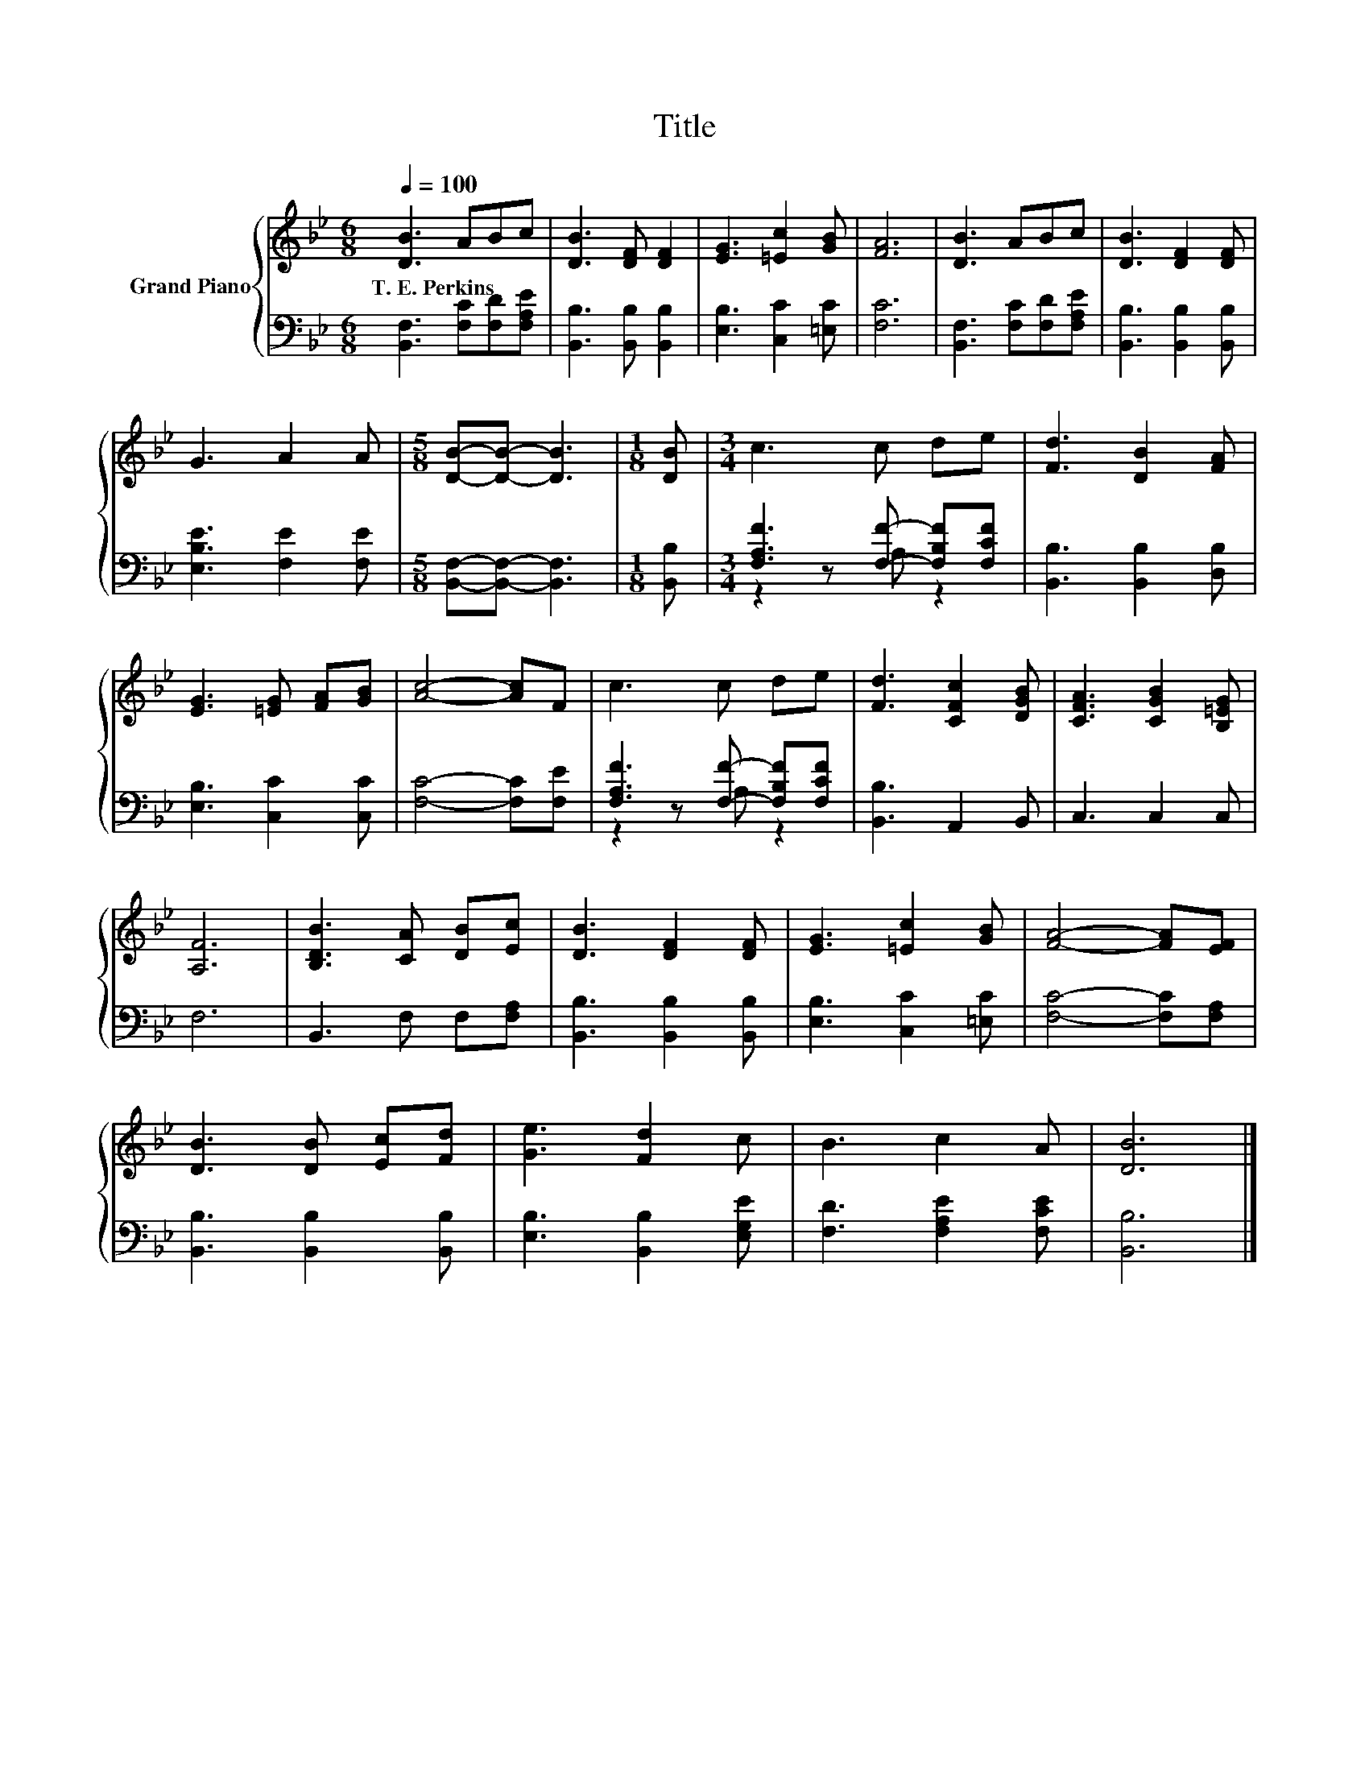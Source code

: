X:1
T:Title
%%score { 1 | ( 2 3 ) }
L:1/8
Q:1/4=100
M:6/8
K:Bb
V:1 treble nm="Grand Piano"
V:2 bass 
V:3 bass 
V:1
 [DB]3 ABc | [DB]3 [DF] [DF]2 | [EG]3 [=Ec]2 [GB] | [FA]6 | [DB]3 ABc | [DB]3 [DF]2 [DF] | %6
w: T.~E.~Perkins * * *||||||
 G3 A2 A |[M:5/8] [DB]-[DB]- [DB]3 |[M:1/8] [DB] |[M:3/4] c3 c de | [Fd]3 [DB]2 [FA] | %11
w: |||||
 [EG]3 [=EG] [FA][GB] | [Ac]4- [Ac]F | c3 c de | [Fd]3 [CFc]2 [DGB] | [CFA]3 [CGB]2 [B,=EG] | %16
w: |||||
 [A,F]6 | [B,DB]3 [CA] [DB][Ec] | [DB]3 [DF]2 [DF] | [EG]3 [=Ec]2 [GB] | [FA]4- [FA][EF] | %21
w: |||||
 [DB]3 [DB] [Ec][Fd] | [Ge]3 [Fd]2 c | B3 c2 A | [DB]6 |] %25
w: ||||
V:2
 [B,,F,]3 [F,C][F,D][F,A,E] | [B,,B,]3 [B,,B,] [B,,B,]2 | [E,B,]3 [C,C]2 [=E,C] | [F,C]6 | %4
 [B,,F,]3 [F,C][F,D][F,A,E] | [B,,B,]3 [B,,B,]2 [B,,B,] | [E,B,E]3 [F,E]2 [F,E] | %7
[M:5/8] [B,,F,]-[B,,F,]- [B,,F,]3 |[M:1/8] [B,,B,] |[M:3/4] [F,A,F]3 [F,F]- [F,B,F][F,CF] | %10
 [B,,B,]3 [B,,B,]2 [D,B,] | [E,B,]3 [C,C]2 [C,C] | [F,C]4- [F,C][F,E] | %13
 [F,A,F]3 [F,F]- [F,B,F][F,CF] | [B,,B,]3 A,,2 B,, | C,3 C,2 C, | F,6 | B,,3 F, F,[F,A,] | %18
 [B,,B,]3 [B,,B,]2 [B,,B,] | [E,B,]3 [C,C]2 [=E,C] | [F,C]4- [F,C][F,A,] | %21
 [B,,B,]3 [B,,B,]2 [B,,B,] | [E,B,]3 [B,,B,]2 [E,G,E] | [F,D]3 [F,A,E]2 [F,CE] | [B,,B,]6 |] %25
V:3
 x6 | x6 | x6 | x6 | x6 | x6 | x6 |[M:5/8] x5 |[M:1/8] x |[M:3/4] z2 z A, z2 | x6 | x6 | x6 | %13
 z2 z A, z2 | x6 | x6 | x6 | x6 | x6 | x6 | x6 | x6 | x6 | x6 | x6 |] %25

